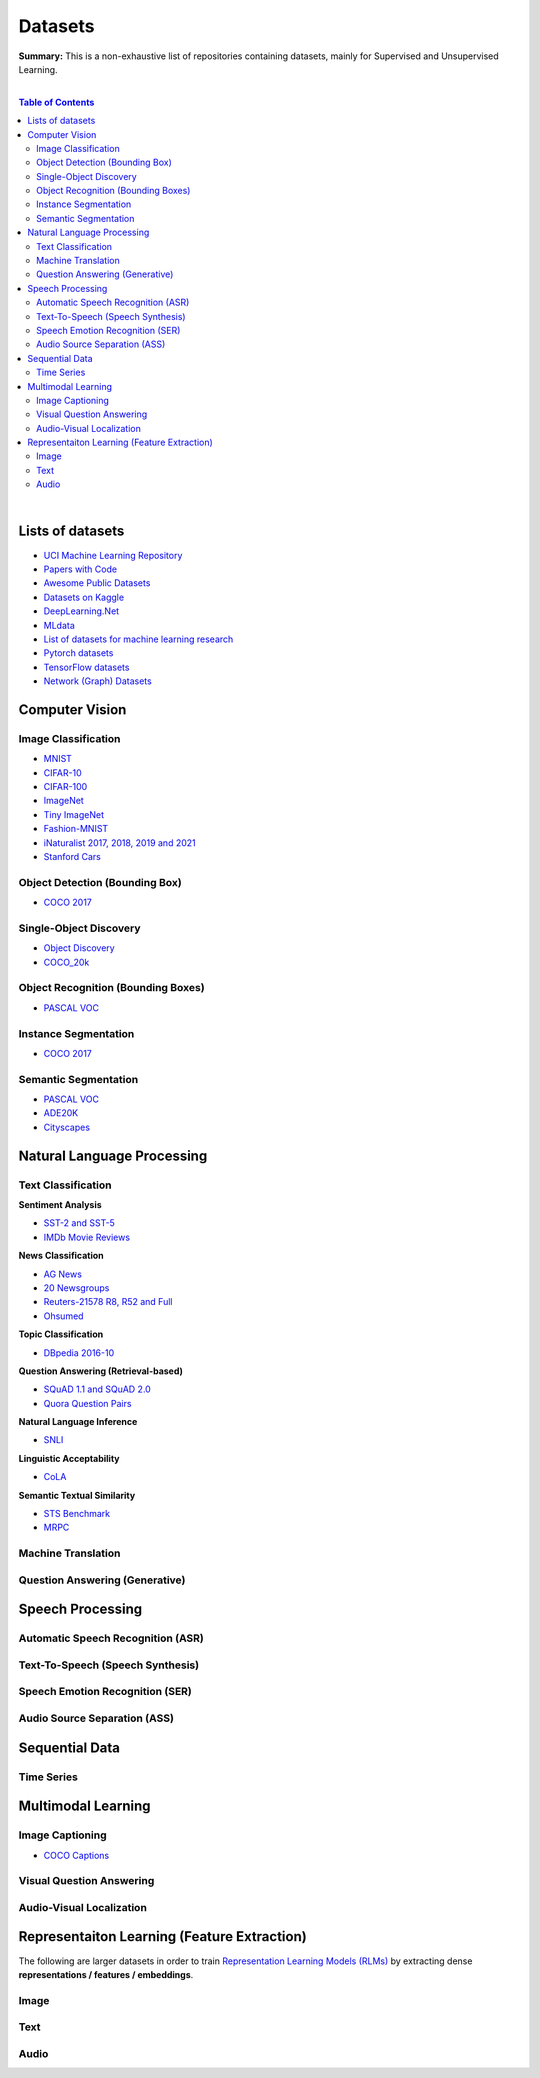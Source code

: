 .. |br| raw:: html

  <br/>

Datasets
========

**Summary:** This is a non-exhaustive list of repositories containing datasets, mainly for Supervised and Unsupervised Learning.

|

.. contents:: **Table of Contents**

|

Lists of datasets
-----------------

* `UCI Machine Learning Repository <http://archive.ics.uci.edu/ml/>`_
* `Papers with Code <https://paperswithcode.com/datasets>`_
* `Awesome Public Datasets <https://github.com/awesomedata/awesome-public-datasets>`_
* `Datasets on Kaggle <https://www.kaggle.com/datasets>`_
* `DeepLearning.Net <http://deeplearning.net/datasets/>`_
* `MLdata <http://mldata.org/repository/data/by_views/>`_
* `List of datasets for machine learning research <https://en.wikipedia.org/wiki/List_of_datasets_for_machine_learning_research>`_
* `Pytorch datasets <https://pytorch.org/vision/stable/datasets.html>`_
* `TensorFlow datasets <https://www.tensorflow.org/datasets/>`_
* `Network (Graph) Datasets <http://networksciencebook.com/translations/en/resources/data.html>`_

Computer Vision
---------------

Image Classification
^^^^^^^^^^^^^^^^^^^^

* `MNIST <https://paperswithcode.com/dataset/mnist>`_
* `CIFAR-10 <https://paperswithcode.com/dataset/cifar-10>`_
* `CIFAR-100 <https://paperswithcode.com/dataset/cifar-100>`_
* `ImageNet <https://paperswithcode.com/dataset/imagenet>`_
* `Tiny ImageNet <https://paperswithcode.com/dataset/tiny-imagenet>`_
* `Fashion-MNIST <https://paperswithcode.com/dataset/fashion-mnist>`_
* `iNaturalist 2017, 2018, 2019 and 2021 <https://paperswithcode.com/dataset/inaturalist>`_
* `Stanford Cars <https://paperswithcode.com/dataset/stanford-cars>`_

Object Detection (Bounding Box)
^^^^^^^^^^^^^^^^^^^^^^^^^^^^^^^

* `COCO 2017 <https://paperswithcode.com/dataset/coco>`_

Single-Object Discovery
^^^^^^^^^^^^^^^^^^^^^^^

* `Object Discovery <https://paperswithcode.com/dataset/object-discovery>`_
* `COCO_20k <https://paperswithcode.com/dataset/coco>`_

Object Recognition  (Bounding Boxes)
^^^^^^^^^^^^^^^^^^^^^^^^^^^^^^^^^^^^

* `PASCAL VOC <https://paperswithcode.com/dataset/pascal-voc>`_

Instance Segmentation
^^^^^^^^^^^^^^^^^^^^^

* `COCO 2017 <https://paperswithcode.com/dataset/coco>`_

Semantic Segmentation
^^^^^^^^^^^^^^^^^^^^^

* `PASCAL VOC <https://paperswithcode.com/dataset/pascal-voc>`_
* `ADE20K <https://paperswithcode.com/dataset/cityscapes>`_
* `Cityscapes <https://paperswithcode.com/dataset/cityscapes>`_

Natural Language Processing
---------------------------

Text Classification
^^^^^^^^^^^^^^^^^^^

**Sentiment Analysis**

* `SST-2 and SST-5 <https://paperswithcode.com/dataset/sst>`_
* `IMDb Movie Reviews <https://paperswithcode.com/dataset/imdb-movie-reviews>`_

**News Classification**

* `AG News <https://paperswithcode.com/dataset/ag-news>`_
* `20 Newsgroups <https://paperswithcode.com/dataset/20-newsgroups>`_
* `Reuters-21578 R8, R52 and Full <https://paperswithcode.com/dataset/reuters-21578>`_
* `Ohsumed <https://paperswithcode.com/dataset/ohsumed>`_

**Topic Classification**

* `DBpedia 2016-10 <https://paperswithcode.com/dataset/dbpedia>`_

**Question Answering (Retrieval-based)**

* `SQuAD 1.1 and SQuAD 2.0 <https://paperswithcode.com/dataset/squad>`_
* `Quora Question Pairs <https://paperswithcode.com/dataset/quora-question-pairs>`_

**Natural Language Inference**
 
* `SNLI <https://paperswithcode.com/dataset/snli>`_

**Linguistic Acceptability**

* `CoLA <https://paperswithcode.com/dataset/cola>`_

**Semantic Textual Similarity**

* `STS Benchmark <https://paperswithcode.com/dataset/sts-benchmark>`_
* `MRPC <https://paperswithcode.com/dataset/mrpc>`_

Machine Translation
^^^^^^^^^^^^^^^^^^^


Question Answering (Generative)
^^^^^^^^^^^^^^^^^^^^^^^^^^^^^^^


Speech Processing
-----------------

Automatic Speech Recognition (ASR)
^^^^^^^^^^^^^^^^^^^^^^^^^^^^^^^^^^


Text-To-Speech (Speech Synthesis)
^^^^^^^^^^^^^^^^^^^^^^^^^^^^^^^^^


Speech Emotion Recognition (SER)
^^^^^^^^^^^^^^^^^^^^^^^^^^^^^^^^


Audio Source Separation (ASS)
^^^^^^^^^^^^^^^^^^^^^^^^^^^^^

Sequential Data
---------------

Time Series
^^^^^^^^^^^

Multimodal Learning
-------------------

Image Captioning
^^^^^^^^^^^^^^^^

* `COCO Captions <https://paperswithcode.com/dataset/coco-captions>`_

Visual Question Answering
^^^^^^^^^^^^^^^^^^^^^^^^^

Audio-Visual Localization
^^^^^^^^^^^^^^^^^^^^^^^^^

Representaiton Learning (Feature Extraction)
--------------------------------------------

The following are larger datasets in order to train `Representation Learning Models (RLMs) <../model_zoo/README.rst#representation-learning-models-rlms>`_ by extracting dense **representations / features / embeddings**.

Image
^^^^^


Text
^^^^


Audio
^^^^^


